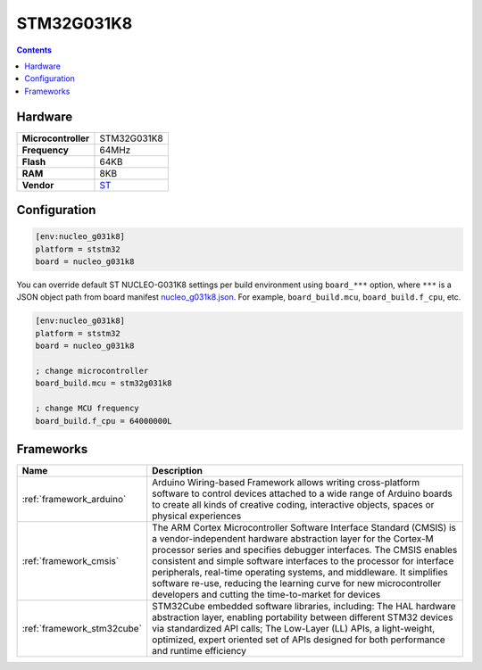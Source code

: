 .. _stm32g031k8:

STM32G031K8
================

.. contents::

Hardware
--------

.. list-table::

  * - **Microcontroller**
    - STM32G031K8
  * - **Frequency**
    - 64MHz
  * - **Flash**
    - 64KB
  * - **RAM**
    - 8KB
  * - **Vendor**
    - `ST <https://www.st.com/en/evaluation-tools/nucleo-g031k8.html?utm_source=platformio.org&utm_medium=docs>`__


Configuration
-------------

.. code-block:: ini

  [env:nucleo_g031k8]
  platform = ststm32
  board = nucleo_g031k8

You can override default ST NUCLEO-G031K8 settings per build environment using
``board_***`` option, where ``***`` is a JSON object path from
board manifest `nucleo_g031k8.json <https://github.com/platformio/platform-ststm32/blob/master/boards/nucleo_g031k8.json>`_. For example,
``board_build.mcu``, ``board_build.f_cpu``, etc.

.. code-block:: ini

  [env:nucleo_g031k8]
  platform = ststm32
  board = nucleo_g031k8

  ; change microcontroller
  board_build.mcu = stm32g031k8

  ; change MCU frequency
  board_build.f_cpu = 64000000L



Frameworks
----------
.. list-table::
    :header-rows:  1

    * - Name
      - Description

    * - :ref:`framework_arduino`
      - Arduino Wiring-based Framework allows writing cross-platform software to control devices attached to a wide range of Arduino boards to create all kinds of creative coding, interactive objects, spaces or physical experiences

    * - :ref:`framework_cmsis`
      - The ARM Cortex Microcontroller Software Interface Standard (CMSIS) is a vendor-independent hardware abstraction layer for the Cortex-M processor series and specifies debugger interfaces. The CMSIS enables consistent and simple software interfaces to the processor for interface peripherals, real-time operating systems, and middleware. It simplifies software re-use, reducing the learning curve for new microcontroller developers and cutting the time-to-market for devices

    * - :ref:`framework_stm32cube`
      - STM32Cube embedded software libraries, including: The HAL hardware abstraction layer, enabling portability between different STM32 devices via standardized API calls; The Low-Layer (LL) APIs, a light-weight, optimized, expert oriented set of APIs designed for both performance and runtime efficiency
